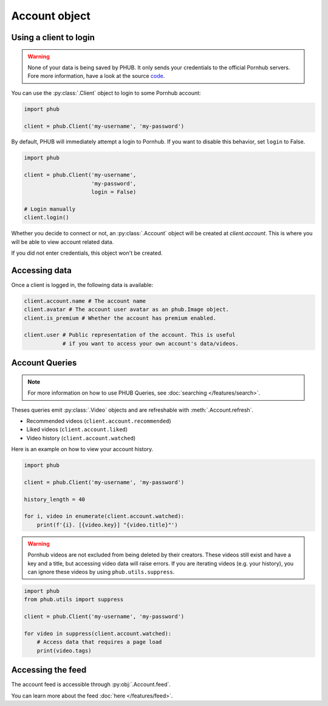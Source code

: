 Account object
==============

Using a client to login
-----------------------

.. warning::

    None of your data is being saved by PHUB.
    It only sends your credentials to the official Pornhub
    servers. Fore more information, have a look at the source `code`_.

.. _code: https://github.com/Egsagon/PHUB 

You can use the :py:class:`.Client` object to login
to some Pornhub account:

.. code-block:: python

    import phub

    client = phub.Client('my-username', 'my-password')

By default, PHUB will immediately attempt a login to Pornhub.
If you want to disable this behavior, set ``login`` to False.

.. code-block:: python

    import phub

    client = phub.Client('my-username',
                         'my-password',
                         login = False)

    # Login manually
    client.login()

Whether you decide to connect or not, an :py:class:`.Account` object
will be created at `client.account`. This is where you will be able
to view account related data.

If you did not enter credentials, this object won't be created.

Accessing data
--------------

Once a client is logged in, the following data is available:

.. code-block:: python

    client.account.name # The account name
    client.avatar # The account user avatar as an phub.Image object.
    client.is_premium # Whether the account has premium enabled.

    client.user # Public representation of the account. This is useful
                # if you want to access your own account's data/videos.

Account Queries
---------------

.. note::
    
    For more information on how to use PHUB Queries, see :doc:`searching </features/search>`.

Theses queries emit :py:class:`.Video` objects and are refreshable with :meth:`.Account.refresh`. 

* Recommended videos (:literal:`client.account.recommended`)

* Liked videos (:literal:`client.account.liked`)

* Video history (:literal:`client.account.watched`)

Here is an example on how to view your account history.

.. code-block:: python

    import phub

    client = phub.Client('my-username', 'my-password')

    history_length = 40

    for i, video in enumerate(client.account.watched):
        print(f'{i}. [{video.key}] "{video.title}"')

.. warning::

    Pornhub videos are not excluded from being deleted by their creators.
    These videos still exist and have a key and a title, but accessing video data
    will raise errors. If you are iterating videos (e.g. your history), you
    can ignore these videos by using ``phub.utils.suppress``. 

.. code-block:: python

    import phub
    from phub.utils import suppress

    client = phub.Client('my-username', 'my-password')

    for video in suppress(client.account.watched):
        # Access data that requires a page load
        print(video.tags)

Accessing the feed
------------------

The account feed is accessible through :py:obj:`.Account.feed`.

You can learn more about the feed :doc:`here </features/feed>`.
